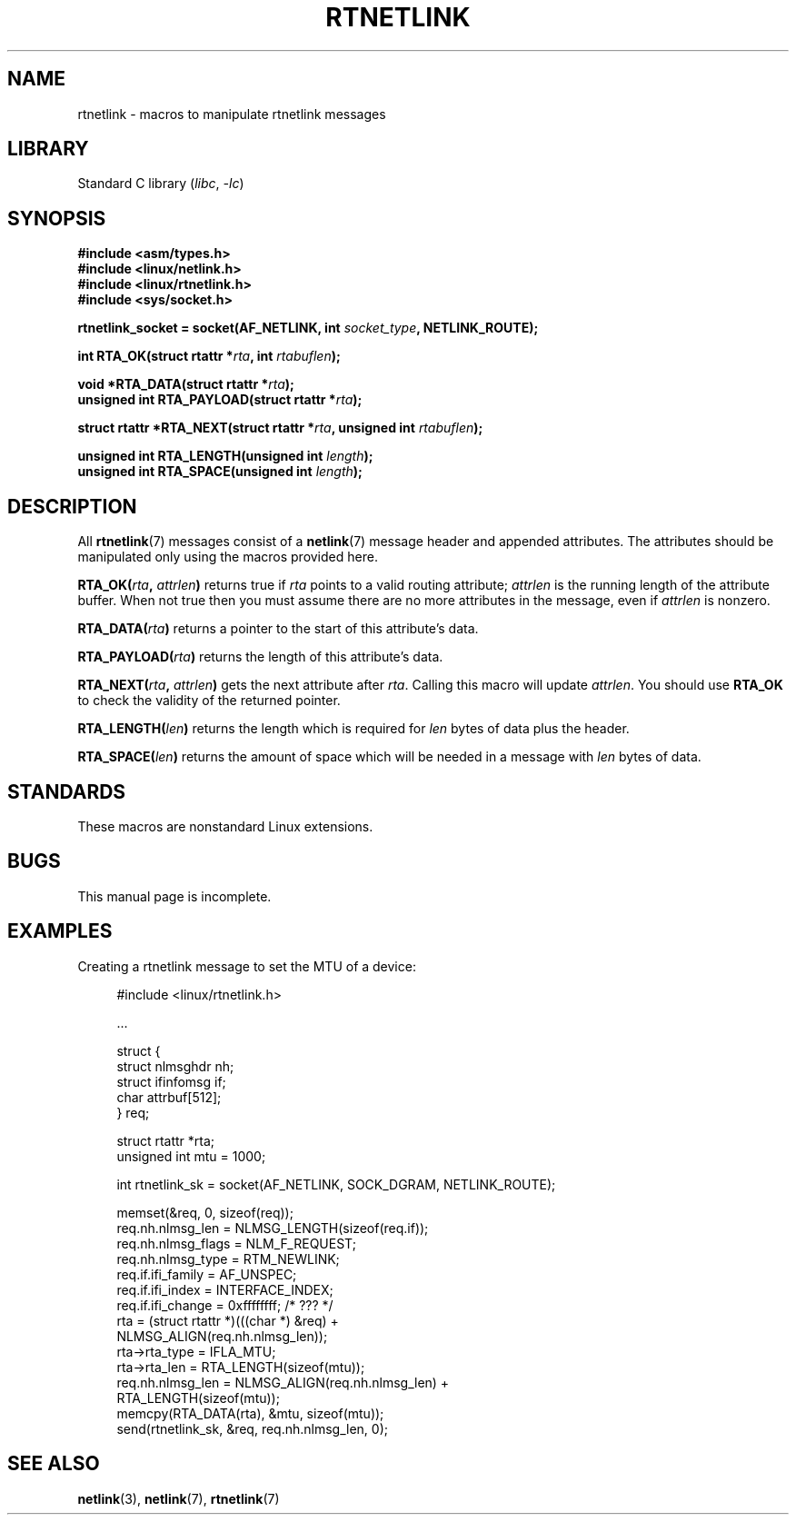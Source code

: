 .\" This man page is Copyright (C) 1999 Andi Kleen <ak@muc.de>.
.\"
.\" %%%LICENSE_START(VERBATIM_ONE_PARA)
.\" Permission is granted to distribute possibly modified copies
.\" of this page provided the header is included verbatim,
.\" and in case of nontrivial modification author and date
.\" of the modification is added to the header.
.\" %%%LICENSE_END
.\"
.\" $Id: rtnetlink.3,v 1.2 1999/05/18 10:35:10 freitag Exp $
.\"
.TH RTNETLINK 3 2021-03-22 "Linux man-pages (unreleased)" "Linux Programmer's Manual"
.SH NAME
rtnetlink \- macros to manipulate rtnetlink messages
.SH LIBRARY
Standard C library
.RI ( libc ", " \-lc )
.SH SYNOPSIS
.nf
.B #include <asm/types.h>
.B #include <linux/netlink.h>
.B #include <linux/rtnetlink.h>
.B #include <sys/socket.h>
.PP
.BI "rtnetlink_socket = socket(AF_NETLINK, int " socket_type \
", NETLINK_ROUTE);"
.PP
.BI "int RTA_OK(struct rtattr *" rta ", int " rtabuflen );
.PP
.BI "void *RTA_DATA(struct rtattr *" rta );
.BI "unsigned int RTA_PAYLOAD(struct rtattr *" rta );
.PP
.BI "struct rtattr *RTA_NEXT(struct rtattr *" rta \
", unsigned int " rtabuflen );
.PP
.BI "unsigned int RTA_LENGTH(unsigned int " length );
.BI "unsigned int RTA_SPACE(unsigned int "length );
.fi
.SH DESCRIPTION
All
.BR rtnetlink (7)
messages consist of a
.BR netlink (7)
message header and appended attributes.
The attributes should be manipulated only using the macros provided here.
.PP
.BI RTA_OK( rta ", " attrlen )
returns true if
.I rta
points to a valid routing attribute;
.I attrlen
is the running length of the attribute buffer.
When not true then you must assume there are no more attributes in the
message, even if
.I attrlen
is nonzero.
.PP
.BI RTA_DATA( rta )
returns a pointer to the start of this attribute's data.
.PP
.BI RTA_PAYLOAD( rta )
returns the length of this attribute's data.
.PP
.BI RTA_NEXT( rta ", " attrlen )
gets the next attribute after
.IR rta .
Calling this macro will update
.IR attrlen .
You should use
.B RTA_OK
to check the validity of the returned pointer.
.PP
.BI RTA_LENGTH( len )
returns the length which is required for
.I len
bytes of data plus the header.
.PP
.BI RTA_SPACE( len )
returns the amount of space which will be needed in a message with
.I len
bytes of data.
.SH STANDARDS
These macros are nonstandard Linux extensions.
.SH BUGS
This manual page is incomplete.
.SH EXAMPLES
.\" FIXME . ? would be better to use libnetlink in the EXAMPLE code here
Creating a rtnetlink message to set the MTU of a device:
.PP
.in +4n
.EX
#include <linux/rtnetlink.h>

\&...

struct {
    struct nlmsghdr  nh;
    struct ifinfomsg if;
    char             attrbuf[512];
} req;

struct rtattr *rta;
unsigned int mtu = 1000;

int rtnetlink_sk = socket(AF_NETLINK, SOCK_DGRAM, NETLINK_ROUTE);

memset(&req, 0, sizeof(req));
req.nh.nlmsg_len = NLMSG_LENGTH(sizeof(req.if));
req.nh.nlmsg_flags = NLM_F_REQUEST;
req.nh.nlmsg_type = RTM_NEWLINK;
req.if.ifi_family = AF_UNSPEC;
req.if.ifi_index = INTERFACE_INDEX;
req.if.ifi_change = 0xffffffff; /* ??? */
rta = (struct rtattr *)(((char *) &req) +
                         NLMSG_ALIGN(req.nh.nlmsg_len));
rta\->rta_type = IFLA_MTU;
rta\->rta_len = RTA_LENGTH(sizeof(mtu));
req.nh.nlmsg_len = NLMSG_ALIGN(req.nh.nlmsg_len) +
                              RTA_LENGTH(sizeof(mtu));
memcpy(RTA_DATA(rta), &mtu, sizeof(mtu));
send(rtnetlink_sk, &req, req.nh.nlmsg_len, 0);
.EE
.in
.SH SEE ALSO
.BR netlink (3),
.BR netlink (7),
.BR rtnetlink (7)
